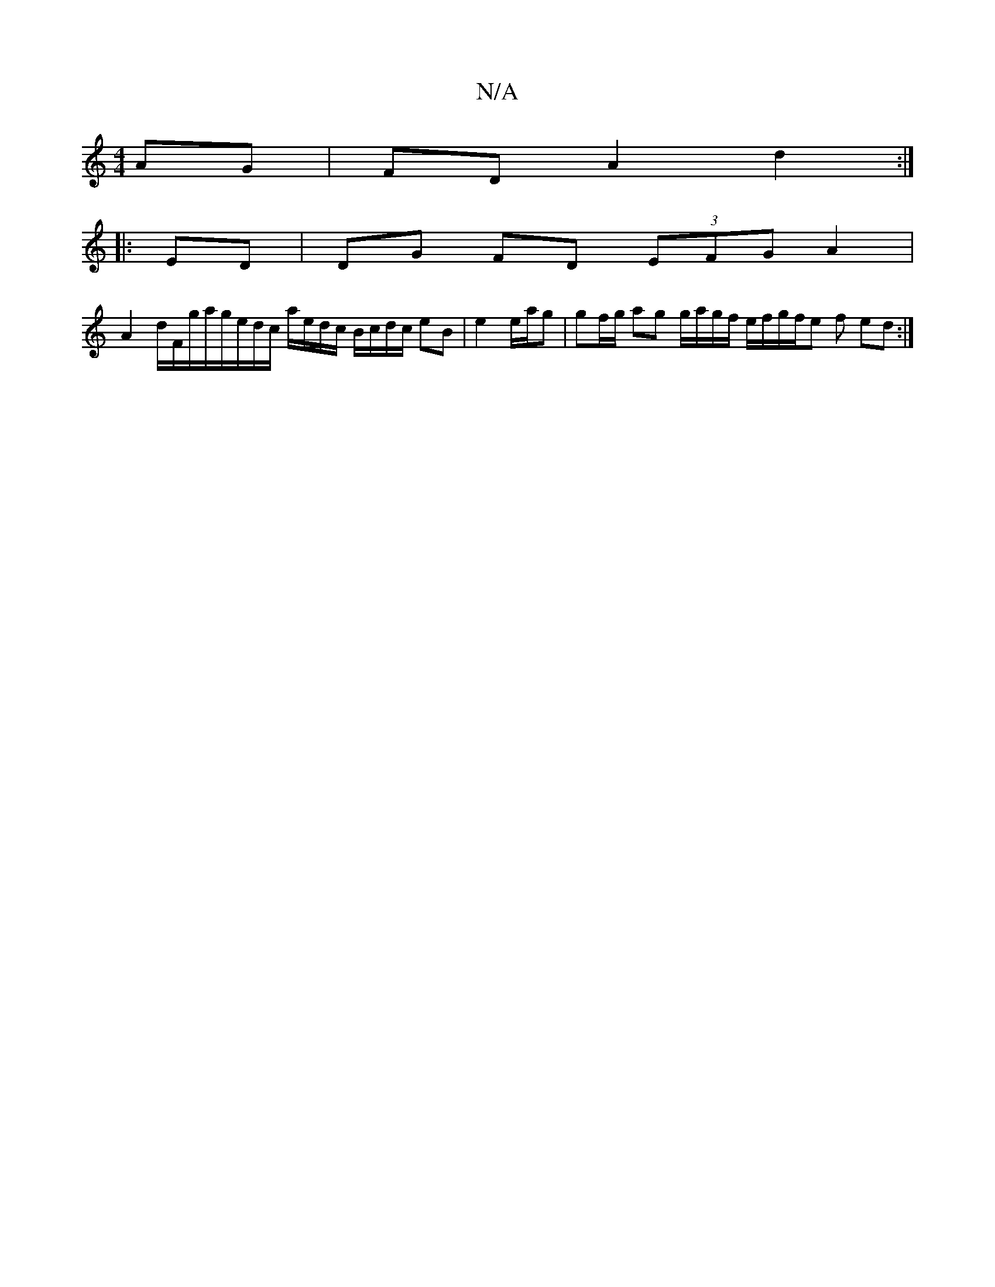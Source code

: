 X:1
T:N/A
M:4/4
R:N/A
K:Cmajor
AG | FD A2 d2 :|
|: ED | DG FD (3EFG A2 |
A2 d/2F/2g/a/g/e/d/c/ a/e/d/c/ B/c/d/c/ eB|e2 e/a/g|gf/g/ ag g/a/g/f/ e/f/g/f/e f ed :|

|:Ba e4:|
g2 fe/f/ gb (3e'ba b/a/g/a/b/a/ | g2 b/g/a c'b ab/f/ | b2 c